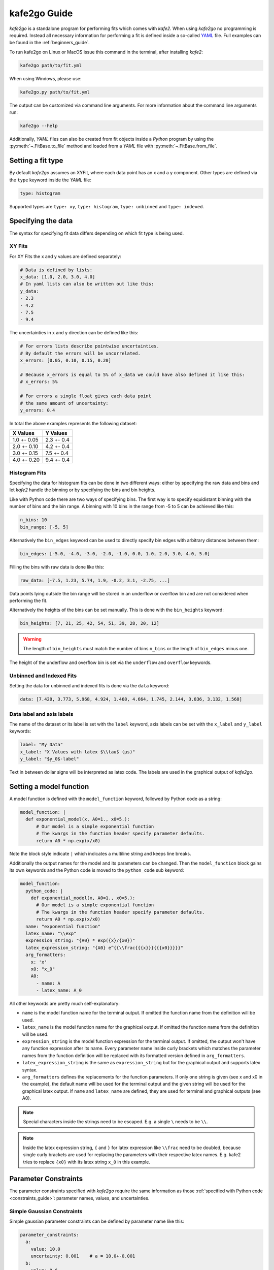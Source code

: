 .. meta::
   :description lang=en: kafe2 - a Python-package for fitting parametric
                         models to several types of data with
   :robots: index, follow

*************
kafe2go Guide
*************

*kafe2go* is a standalone program for performing fits which comes with *kafe2*.
When using *kafe2go* no programming is required.
Instead all necessary information for performing a fit is defined inside a so-called
`YAML <https://en.wikipedia.org/wiki/YAML>`_ file.
Full examples can be found in the :ref:`beginners_guide`.

To run kafe2go on Linux or MacOS issue this command in the terminal, after installing *kafe2*:

.. code-block:: bash

    kafe2go path/to/fit.yml

When using Windows, please use:

.. code-block:: bash

    kafe2go.py path/to/fit.yml

The output can be customized via command line arguments.
For more information about the command line arguments run:

.. code-block:: bash

    kafe2go --help

Additionally, *YAML* files can also be created from fit objects inside a *Python* program by using
the :py:meth:`~.FitBase.to_file` method and loaded from a *YAML* file with
:py:meth:`~.FitBase.from_file`.

Setting a fit type
==================
By default *kafe2go* assumes an XYFit, where each data point has an x and a y component.
Other types are defined via the ``type`` keyword inside the *YAML* file:

.. code-block:: yaml

    type: histogram

Supported types are ``type: xy``, ``type: histogram``, ``type: unbinned`` and ``type: indexed``.

Specifying the data
===================
The syntax for specifying fit data differs depending on which fit type is being used.

XY Fits
-------
For XY Fits the x and y values are defined separately:

.. code-block:: yaml

    # Data is defined by lists:
    x_data: [1.0, 2.0, 3.0, 4.0]
    # In yaml lists can also be written out like this:
    y_data:
    - 2.3
    - 4.2
    - 7.5
    - 9.4

The uncertainties in x and y direction can be defined like this:

.. code-block:: yaml

    # For errors lists describe pointwise uncertainties.
    # By default the errors will be uncorrelated.
    x_errors: [0.05, 0.10, 0.15, 0.20]

    # Because x_errors is equal to 5% of x_data we could have also defined it like this:
    # x_errors: 5%

    # For errors a single float gives each data point
    # the same amount of uncertainty:
    y_errors: 0.4

In total the above examples represents the following dataset:

+-------------+------------+
| X Values    | Y Values   |
+=============+============+
| 1.0 +- 0.05 | 2.3 +- 0.4 |
+-------------+------------+
| 2.0 +- 0.10 | 4.2 +- 0.4 |
+-------------+------------+
| 3.0 +- 0.15 | 7.5 +- 0.4 |
+-------------+------------+
| 4.0 +- 0.20 | 9.4 +- 0.4 |
+-------------+------------+

.. todo::

    Add more advanced errors for XY Fits

Histogram Fits
--------------
Specifying the data for histogram fits can be done in two different ways:
either by specifying the raw data and bins and let *kafe2* handle the binning or by specifying
the bins and bin heights.

Like with Python code there are two ways of specifying bins.
The first way is to specify equidistant binning with the number of bins and the bin range.
A binning with 10 bins in the range from -5 to 5 can be achieved like this:

.. code-block:: yaml

    n_bins: 10
    bin_range: [-5, 5]

Alternatively the ``bin_edges`` keyword can be used to directly specify bin edges with arbitrary
distances between them:

.. code-block:: yaml

    bin_edges: [-5.0, -4.0, -3.0, -2.0, -1.0, 0.0, 1.0, 2.0, 3.0, 4.0, 5.0]

Filling the bins with raw data is done like this:

.. code-block:: yaml

    raw_data: [-7.5, 1.23, 5.74, 1.9, -0.2, 3.1, -2.75, ...]

Data points lying outside the bin range will be stored in an underflow or overflow bin and are
not considered when performing the fit.

Alternatively the heights of the bins can be set manually. This is done with the ``bin_heights``
keyword:

.. code-block:: yaml

    bin_heights: [7, 21, 25, 42, 54, 51, 39, 28, 20, 12]

.. warning::
    The length of ``bin_heights`` must match the number of bins ``n_bins`` or the length of
    ``bin_edges`` minus one.

The height of the underflow and overflow bin is set via the ``underflow`` and ``overflow`` keywords.

Unbinned and Indexed Fits
-------------------------
Setting the data for unbinned and indexed fits is done via the ``data`` keyword:

.. code-block:: yaml

    data: [7.420, 3.773, 5.968, 4.924, 1.468, 4.664, 1.745, 2.144, 3.836, 3.132, 1.568]

Data label and axis labels
--------------------------
The name of the dataset or its label is set with the ``label`` keyword, axis labels can be set
with the ``x_label`` and ``y_label`` keywords:

.. code-block:: yaml

    label: "My Data"
    x_label: "X Values with latex $\\tau$ (µs)"
    y_label: "$y_0$-label"

Text in between dollar signs will be interpreted as latex code.
The labels are used in the graphical output of *kafe2go*.

.. todo::

    Add errors for HistFits and IndexedFits, implement and add for UnbinnedFits

.. _kafe2go_model_function:

Setting a model function
========================
A model function is defined with the ``model_function`` keyword, followed by Python code as a
string:

.. code-block:: yaml

    model_function: |
      def exponential_model(x, A0=1., x0=5.):
          # Our model is a simple exponential function
          # The kwargs in the function header specify parameter defaults.
          return A0 * np.exp(x/x0)

Note the block style indicate ``|`` which indicates a multiline string and keeps line breaks.

Additionally the output names for the model and its parameters can be changed.
Then the ``model_function`` block gains its own keywords and the Python code is moved to the
``python_code`` sub keyword:

.. code-block:: yaml

    model_function:
      python_code: |
        def exponential_model(x, A0=1., x0=5.):
          # Our model is a simple exponential function
          # The kwargs in the function header specify parameter defaults.
          return A0 * np.exp(x/x0)
      name: "exponential function"
      latex_name: "\\exp"
      expression_string: "{A0} * exp({x}/{x0})"
      latex_expression_string: "{A0} e^{{\\frac{{{x}}}{{{x0}}}}}"
      arg_formatters:
        x: 'x'
        x0: "x_0"
        A0:
          - name: A
          - latex_name: A_0

All other keywords are pretty much self-explanatory:

- ``name`` is the model function name for the terminal output.
  If omitted the function name from the definition will be used.
- ``latex_name`` is the model function name for the graphical output.
  If omitted the function name from the definition will be used.
- ``expression_string`` is the model function expression for the terminal output.
  If omitted, the output won't have any function expression after its name.
  Every parameter name inside curly brackets which matches the parameter names from the function
  definition will be replaced with its formatted version defined in ``arg_formatters``.
- ``latex_expression_string`` is the same as ``expression_string`` but for the graphical output
  and supports latex syntax.
- ``arg_formatters`` defines the replacements for the function parameters.
  If only one string is given (see x and x0 in the example), the default name will be used for the
  terminal output and the given string will be used for the graphical latex output.
  If ``name`` and ``latex_name`` are defined, they are used for terminal and graphical outputs
  (see A0).

.. note::

    Special characters inside the strings need to be escaped. E.g. a single ``\`` needs to be
    ``\\``.

.. note::

    Inside the latex expression string, ``{`` and ``}`` for latex expression like ``\\frac`` need to
    be doubled, because single curly brackets are used for replacing the parameters with their
    respective latex names. E.g. kafe2 tries to replace ``{x0}`` with its latex string ``x_0`` in
    this example.


.. _kafe2go_constraints:

Parameter Constraints
=====================
The parameter constraints specified with *kafe2go* require the same information as those
:ref:`specified with Python code <constraints_guide>`:
parameter names, values, and uncertainties.

Simple Gaussian Constraints
---------------------------
Simple gaussian parameter constraints can be defined by parameter name like this:

.. code-block:: yaml

    parameter_constraints:
      a:
        value: 10.0
        uncertainty: 0.001    # a = 10.0+-0.001
      b:
        value: 0.6
        uncertainty: 0.006
        relative: true        # Make constraint uncertainty relative to value, b = 0.6+-0.6%

The same can also be done with a list and the name keyword:

.. code-block:: yaml

    parameter_constraints:
        - name: a
          value: 10.0
          uncertainty: 0.001    # a = 10.0+-0.001
        - name: b
          value: 0.6
          uncertainty: 0.006
          relative: true        # Make constraint uncertainty relative to value, b = 0.6+-0.6%

Matrix Gaussian Constraints
---------------------------
Matrix constraints can only be specified using the list format since they constrain multiple
parameters, possibly making the first format ambiguous.
Inside a list element, the type can be set with the ``type: matrix`` keyword and a covariance
matrix can be given via the ``matrix`` keyword like this:

.. code-block:: yaml

    parameter_constraints:
      - type: matrix
        names: [a, b]
        values: [1.3, 2.5]
        matrix: [[1.1, 0.1], [0.1, 2.4]]
      - type: simple
        name: c
        value: 5.2
        uncertainty: 0.001

Here ``type: simple`` can be omitted, as a simple gaussian constraint is assumed when no type
is given.

A covariance matrix is assumed by default for matrix constraints. Correlation matrices are
supported as well. The matrix type can be set via the ``matrix_type`` keyword.
Only ``matrix_type: cov`` for covariance matrices and ``matrix_type: cor`` for correlation matrices
are supported.

Fixing and limiting parameters
==============================
Fixing and limiting parameters is just as simple as the following example.
Please use the parameter names as they are defined inside the model function
(see: :ref:`kafe2go_model_function`).

.. code-block:: yaml

    fixed_parameters:
      a: 1
      b: 11.5
    limited_parameters:
      c: [0.0, 1.0]
      d: [-5, 5]

Note that a limited parameter needs a lower and an upper limit. The first value of the list is the
lower limit and the second value is the upper limit.
If a parameter shall be limited to non-negative values, choose 0 as lower and a high value as
upper limit.
If the final fit result is close to or at the parameter limits, the limits should be reassessed,
as the final minimum of the cost function might be a local minimum for the given limits.
